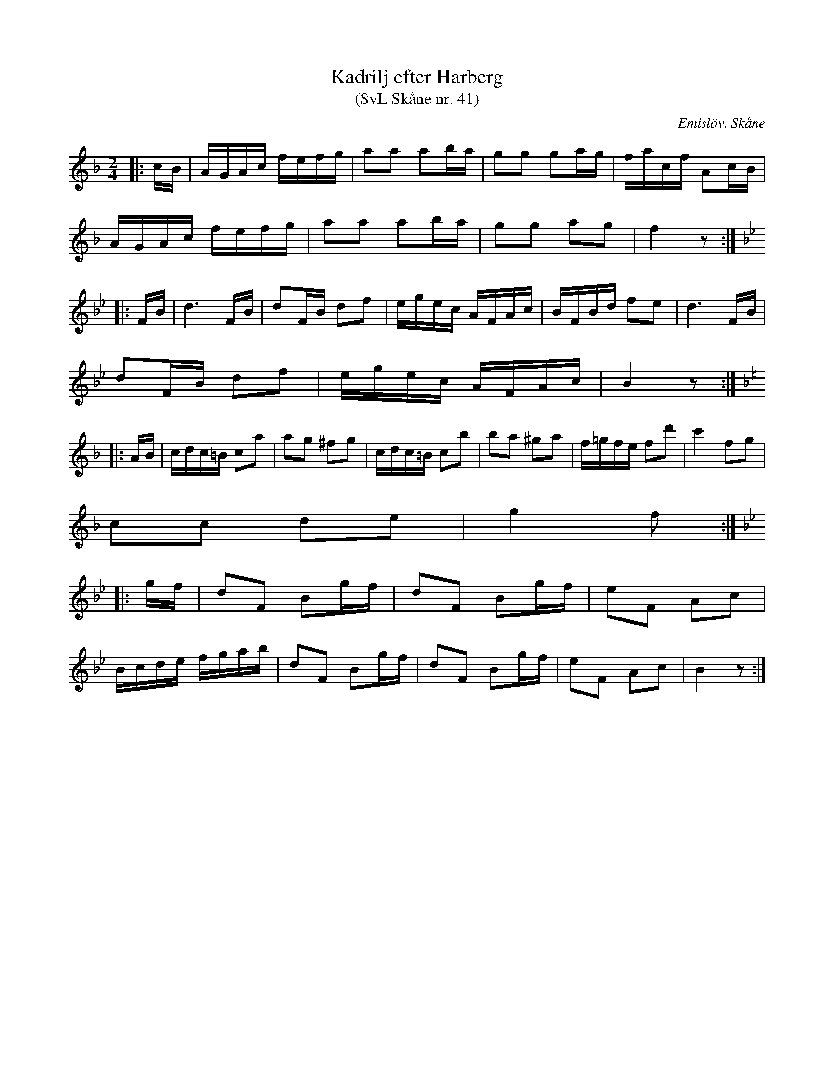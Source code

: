 %%abc-charset utf-8

X:41
T:Kadrilj efter Harberg
T:(SvL Skåne nr. 41)
R:Kadrilj
B:Svenska Låtar Skåne
Z:Patrik Månsson 2009-02-06
O:Emislöv, Skåne
S:efter Otto Bernhard Harberg
M:2/4
L:1/16
K:F
|: cB | AGAc fefg | a2a2 a2ba | g2g2 g2ag | facf A2cB |
AGAc fefg | a2a2 a2ba | g2g2 a2g2 | f4 z2 :|
K:Bb
|: FB | d6 FB | d2FB d2f2 | egec AFAc | BFBd f2e2 | d6 FB |
d2FB d2f2 | egec AFAc | B4 z2 :|
K:F
|: AB | cdc=B c2a2 | a2g2 ^f2g2 | cdc=B c2b2 | b2a2 ^g2a2 | f=gfe f2d'2 | c'4 f2g2 |
c2c2 d2e2 | g4 f2 :|
K:Bb
|: gf | d2F2 B2gf | d2F2 B2gf | e2F2 A2c2 |
Bcde fgab | d2F2 B2gf | d2F2 B2gf | e2F2 A2c2 | B4 z2 :|

